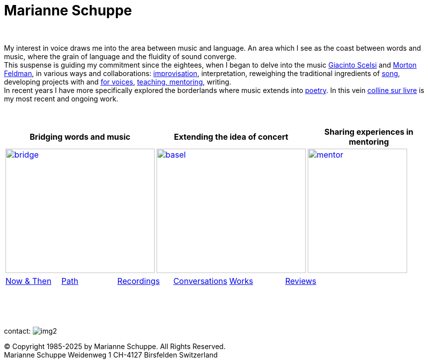 = Marianne Schuppe
:toc: left
:toc-title: 
:includedir: _includes
:imagesdir: ./images
:icons: font
:nofooter:
:sectnums:
:figure-caption!:
:sectnums!:
:docinfo: shared


{nbsp} +


My interest in voice draws me into the area between music and language. 
An area which I see as the coast between words and music, where the grain of language and the fluidity of sound converge. +
This suspense is guiding my commitment since the eightees, when I began to delve
into the music link:/recording/index.html#scelsi[Giacinto Scelsi] and link:/recording/index.html#feldman[Morton Feldman], in various ways and collaborations: link:/recording/index.html#selbdritt[improvisation], interpretation, reweighing the traditional ingredients of link:/recording/index.html#nosongs[song], developing
projects with and link:/works/index.html#summe[for voices], link:/mentor/index.html#summe[teaching, mentoring], writing. +
In recent years I have more specifically explored the borderlands where music extends into link:/now/index.html#buch[poetry].
In this vein link:/csl/index.html[colline sur livre] is my most recent and ongoing work.

{nbsp} +

[cols="^a,^a,^a",  frame=none, grid=none]
|===
| Bridging words and music | Extending the idea of concert | Sharing experiences in mentoring

.^| image::bridge-ms.jpg[bridge, 300,250,link="../bridge/index.html"[Briding music and poetry]]
.^| image::extend-basel-2.png[basel, 300,250, link="../extend/index.html"[Extending the idea of concert]]
| image::mentor-quer.jpg[mentor, 200,250, link="../mentor/index.html"[Sharing experiences in mentoring]]

|===

[cols="1,1,1,1,1,1", frame=none, grid=none]
|===

|link:/now/index.html[Now & Then] 
|link:/path/index.html[Path] 
|link:/recording/index.html[Recordings] 
|link:/int_essay/index.html[Conversations] 
|link:/works/index.html[Works] 
|link:/review/index.html[Reviews] 
|===

{nbsp} +
{nbsp} +
{nbsp} +

[[contact]]
contact: image:img2.png[]

[%hardbreaks]
© Copyright 1985-2025 by Marianne Schuppe.  All Rights Reserved.  
Marianne Schuppe Weidenweg 1 CH-4127 Birsfelden Switzerland








